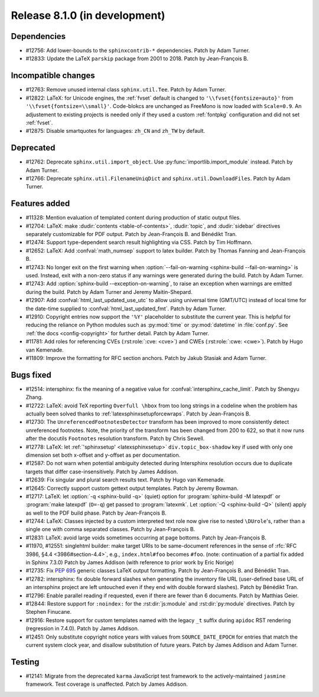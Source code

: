 Release 8.1.0 (in development)
==============================

Dependencies
------------

* #12756: Add lower-bounds to the ``sphinxcontrib-*`` dependencies.
  Patch by Adam Turner.
* #12833: Update the LaTeX ``parskip`` package from 2001 to 2018.
  Patch by Jean-François B.

Incompatible changes
--------------------

* #12763: Remove unused internal class ``sphinx.util.Tee``.
  Patch by Adam Turner.
* #12822: LaTeX: for Unicode engines, the :ref:`fvset` default is changed to
  ``'\\fvset{fontsize=auto}'`` from ``'\\fvset{fontsize=\\small}'``.
  Code-blokcs are unchanged as FreeMono is now loaded with ``Scale=0.9``.
  An adjustement to existing projects is needed only if they used a custom
  :ref:`fontpkg` configuration and did not set :ref:`fvset`.
* #12875: Disable smartquotes for languages: ``zh_CN`` and ``zh_TW`` by default.

Deprecated
----------

* #12762: Deprecate ``sphinx.util.import_object``.
  Use :py:func:`importlib.import_module` instead.
  Patch by Adam Turner.
* #12766: Deprecate ``sphinx.util.FilenameUniqDict``
  and ``sphinx.util.DownloadFiles``.
  Patch by Adam Turner.

Features added
--------------

* #11328: Mention evaluation of templated content during production of static
  output files.
* #12704: LaTeX: make :dudir:`contents <table-of-contents>`, :dudir:`topic`,
  and :dudir:`sidebar` directives separately customizable for PDF output.
  Patch by Jean-François B. and Bénédikt Tran.
* #12474: Support type-dependent search result highlighting via CSS.
  Patch by Tim Hoffmann.
* #12652: LaTeX: Add :confval:`math_numsep` support to latex builder.
  Patch by Thomas Fanning and Jean-François B.
* #12743: No longer exit on the first warning when
  :option:`--fail-on-warning <sphinx-build --fail-on-warning>` is used.
  Instead, exit with a non-zero status if any warnings were generated
  during the build.
  Patch by Adam Turner.
* #12743: Add :option:`sphinx-build --exception-on-warning`,
  to raise an exception when warnings are emitted during the build.
  Patch by Adam Turner and Jeremy Maitin-Shepard.
* #12907: Add :confval:`html_last_updated_use_utc` to allow using
  universal time (GMT/UTC) instead of local time for the date-time
  supplied to :confval:`html_last_updated_fmt`.
  Patch by Adam Turner.
* #12910: Copyright entries now support the ``'%Y'`` placeholder
  to substitute the current year.
  This is helpful for reducing the reliance on Python modules
  such as :py:mod:`time` or :py:mod:`datetime` in :file:`conf.py`.
  See :ref:`the docs <config-copyright>` for further detail.
  Patch by Adam Turner.
* #11781: Add roles for referencing CVEs (:rst:role:`:cve: <cve>`)
  and CWEs (:rst:role:`:cwe: <cwe>`).
  Patch by Hugo van Kemenade.
* #11809: Improve the formatting for RFC section anchors.
  Patch by Jakub Stasiak and Adam Turner.

Bugs fixed
----------

* #12514: intersphinx: fix the meaning of a negative value for
  :confval:`intersphinx_cache_limit`.
  Patch by Shengyu Zhang.
* #12722: LaTeX: avoid TeX reporting ``Overfull \hbox`` from too long
  strings in a codeline when the problem has actually been solved thanks
  to :ref:`latexsphinxsetupforcewraps`.
  Patch by Jean-François B.
* #12730: The ``UnreferencedFootnotesDetector`` transform has been improved
  to more consistently detect unreferenced footnotes.
  Note, the priority of the transform has been changed from 200 to 622,
  so that it now runs after the docutils ``Footnotes`` resolution transform.
  Patch by Chris Sewell.
* #12778: LaTeX: let :ref:`'sphinxsetup' <latexsphinxsetup>`
  ``div.topic_box-shadow`` key if used with only one dimension set both
  x-offset and y-offset as per documentation.
* #12587: Do not warn when potential ambiguity detected during Intersphinx
  resolution occurs due to duplicate targets that differ case-insensitively.
  Patch by James Addison.
* #12639: Fix singular and plural search results text.
  Patch by Hugo van Kemenade.
* #12645: Correctly support custom gettext output templates.
  Patch by Jeremy Bowman.
* #12717: LaTeX: let :option:`-q <sphinx-build -q>` (quiet) option for
  :program:`sphinx-build -M latexpdf` or :program:`make latexpdf` (``O=-q``)
  get passed to :program:`latexmk`.  Let :option:`-Q <sphinx-build -Q>`
  (silent) apply as well to the PDF build phase.
  Patch by Jean-François B.
* #12744: LaTeX: Classes injected by a custom interpreted text role now give
  rise to nested ``\DUrole``'s, rather than a single one with comma separated
  classes.
  Patch by Jean-François B.
* #12831: LaTeX: avoid large voids sometimes occurring at page bottoms.
  Patch by Jean-François B.
* #11970, #12551: singlehtml builder: make target URIs to be same-document
  references in the sense of :rfc:`RFC 3986, §4.4 <3986#section-4.4>`,
  e.g., ``index.html#foo`` becomes ``#foo``.
  (note: continuation of a partial fix added in Sphinx 7.3.0)
  Patch by James Addison (with reference to prior work by Eric Norige)
* #12735: Fix :pep:`695` generic classes LaTeX output formatting.
  Patch by Jean-François B. and Bénédikt Tran.
* #12782: intersphinx: fix double forward slashes when generating the inventory
  file URL (user-defined base URL of an intersphinx project are left untouched
  even if they end with double forward slashes).
  Patch by Bénédikt Tran.
* #12796: Enable parallel reading if requested,
  even if there are fewer than 6 documents.
  Patch by Matthias Geier.
* #12844: Restore support for ``:noindex:`` for the :rst:dir:`js:module`
  and :rst:dir:`py:module` directives.
  Patch by Stephen Finucane.
* #12916: Restore support for custom templates named with the legacy ``_t``
  suffix during ``apidoc`` RST rendering (regression in 7.4.0).
  Patch by James Addison.
* #12451: Only substitute copyright notice years with values from
  ``SOURCE_DATE_EPOCH`` for entries that match the current system clock year,
  and disallow substitution of future years.
  Patch by James Addison and Adam Turner.

Testing
-------

* #12141: Migrate from the deprecated ``karma`` JavaScript test framework to
  the actively-maintained ``jasmine`` framework.  Test coverage is unaffected.
  Patch by James Addison.
